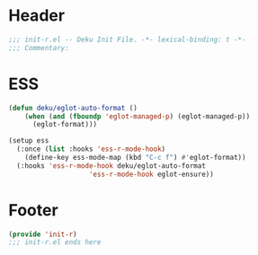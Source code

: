 * Header
#+begin_src emacs-lisp
;;; init-r.el -- Deku Init File. -*- lexical-binding: t -*-
;;; Commentary:

#+end_src

* ESS
#+begin_src emacs-lisp
	(defun deku/eglot-auto-format ()
	    (when (and (fboundp 'eglot-managed-p) (eglot-managed-p))
	      (eglot-format)))

	(setup ess
	  (:once (list :hooks 'ess-r-mode-hook)
	    (define-key ess-mode-map (kbd "C-c f") #'eglot-format))
	  (:hooks 'ess-r-mode-hook deku/eglot-auto-format
						'ess-r-mode-hook eglot-ensure))
#+end_src

* Footer
#+begin_src emacs-lisp
(provide 'init-r)
;;; init-r.el ends here
#+end_src

